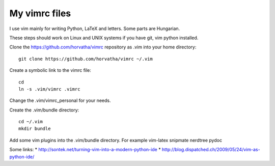My vimrc files
===============

I use vim mainly for writing Python, LaTeX and letters.
Some parts are Hungarian.

These steps should work on Linux and UNIX systems if you have git, vim
python installed.

Clone the https://github.com/horvatha/vimrc repository as .vim into
your home directory::

  git clone https://github.com/horvatha/vimrc ~/.vim

Create a symbolic link to the vimrc file::

  cd
  ln -s .vim/vimrc .vimrc

Change the .vim/vimrc_personal for your needs.

Create the .vim/bundle directory::

  cd ~/.vim
  mkdir bundle

Add some vim plugins into the .vim/bundle directory. For example
vim-latex snipmate nerdtree pydoc

Some links:
* http://sontek.net/turning-vim-into-a-modern-python-ide
* http://blog.dispatched.ch/2009/05/24/vim-as-python-ide/


